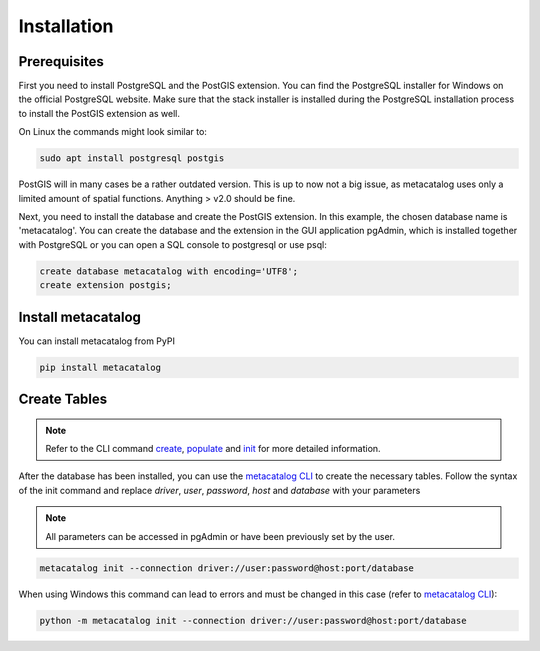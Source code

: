 ============
Installation
============

Prerequisites
-------------

First you need to install PostgreSQL and the PostGIS extension.
You can find the PostgreSQL installer for Windows on the official PostgreSQL website.
Make sure that the stack installer is installed during the PostgreSQL installation process to install the PostGIS extension as well.

On Linux the commands might look similar to:

.. code-block:: bash

    sudo apt install postgresql postgis


PostGIS will in many cases be a rather outdated version. This is up to now not a big issue, as
metacatalog uses only a limited amount of spatial functions. Anything > v2.0 should be fine.

Next, you need to install the database and create the PostGIS extension. In this example, the chosen database name is 'metacatalog'.
You can create the database and the extension in the GUI application pgAdmin, which is installed together with PostgreSQL or
you can open a SQL console to postgresql or use psql:

.. code-block:: sql

    create database metacatalog with encoding='UTF8';
    create extension postgis;

Install metacatalog
-------------------

You can install metacatalog from PyPI

.. code-block:: bash

    pip install metacatalog


Create Tables
-------------

.. note::

    Refer to the CLI command `create <../cli/cli_create.ipynb>`_, `populate <../cli/cli_populate.ipynb>`_ and
    `init <../cli/cli_init.ipynb>`_ for more detailed information.

After the database has been installed, you can use the `metacatalog CLI <../cli/cli.rst>`_
to create the necessary tables.
Follow the syntax of the init command and replace *driver*, *user*, *password*, *host* and *database* with your parameters

.. note::

    All parameters can be accessed in pgAdmin or have been previously set by the user.

.. code-block:: bash

    metacatalog init --connection driver://user:password@host:port/database

When using Windows this command can lead to errors and must be changed in this case (refer to `metacatalog CLI <../cli/cli.rst>`_):

.. code-block:: bash

    python -m metacatalog init --connection driver://user:password@host:port/database
